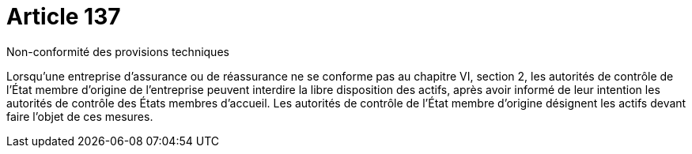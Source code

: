 = Article 137

Non-conformité des provisions techniques

Lorsqu'une entreprise d'assurance ou de réassurance ne se conforme pas au chapitre VI, section 2, les autorités de contrôle de l'État membre d'origine de l'entreprise peuvent interdire la libre disposition des actifs, après avoir informé de leur intention les autorités de contrôle des États membres d'accueil. Les autorités de contrôle de l'État membre d'origine désignent les actifs devant faire l'objet de ces mesures.